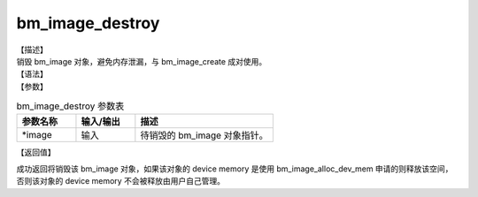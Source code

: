 bm_image_destroy
----------------

| 【描述】
| 销毁 bm_image 对象，避免内存泄漏，与 bm_image_create 成对使用。

| 【语法】

.. code-block:: c++
    :linenos:
    :lineno-start: 1
    :name: a label for hyperlink (destroy)
    :force:

    bm_status_t bm_image_destroy(
            bm_image* image
    );

| 【参数】

.. list-table:: bm_image_destroy 参数表
    :widths: 15 15 35

    * - **参数名称**
      - **输入/输出**
      - **描述**
    * - \*image
      - 输入
      - 待销毁的 bm_image 对象指针。

| 【返回值】

成功返回将销毁该 bm_image 对象，如果该对象的 device memory 是使用 bm_image_alloc_dev_mem 申请的则释放该空间，否则该对象的 device memory 不会被释放由用户自己管理。